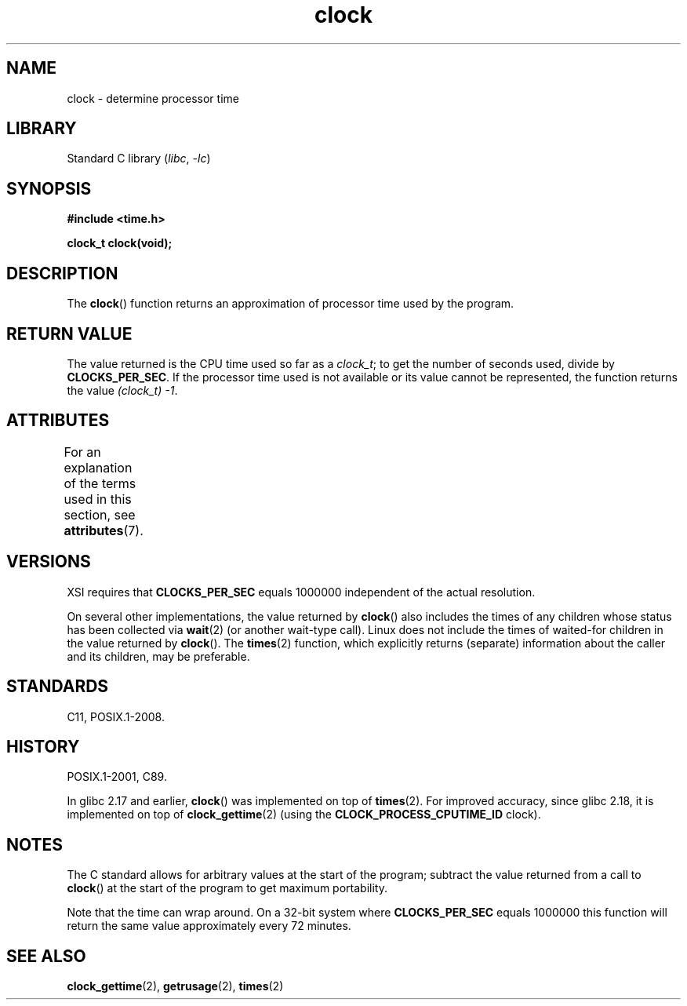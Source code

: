 '\" t
.\" Copyright (c) 1993 by Thomas Koenig (ig25@rz.uni-karlsruhe.de)
.\"
.\" SPDX-License-Identifier: Linux-man-pages-copyleft
.\"
.\" Modified Sat Jul 24 21:27:01 1993 by Rik Faith (faith@cs.unc.edu)
.\" Modified 14 Jun 2002, Michael Kerrisk <mtk.manpages@gmail.com>
.\" 	Added notes on differences from other UNIX systems with respect to
.\"	waited-for children.
.TH clock 3 (date) "Linux man-pages (unreleased)"
.SH NAME
clock \- determine processor time
.SH LIBRARY
Standard C library
.RI ( libc ,\~ \-lc )
.SH SYNOPSIS
.nf
.B #include <time.h>
.P
.B clock_t clock(void);
.fi
.SH DESCRIPTION
The
.BR clock ()
function returns an approximation of processor time used by the program.
.SH RETURN VALUE
The value returned is the CPU time used so far as a
.IR clock_t ;
to get the number of seconds used, divide by
.BR CLOCKS_PER_SEC .
If the processor time used is not available or its value cannot
be represented, the function returns the value
.IR (clock_t)\ \-1 .
.SH ATTRIBUTES
For an explanation of the terms used in this section, see
.BR attributes (7).
.TS
allbox;
lbx lb lb
l l l.
Interface	Attribute	Value
T{
.na
.nh
.BR clock ()
T}	Thread safety	MT-Safe
.TE
.SH VERSIONS
XSI requires that
.B CLOCKS_PER_SEC
equals 1000000 independent
of the actual resolution.
.P
On several other implementations,
the value returned by
.BR clock ()
also includes the times of any children whose status has been
collected via
.BR wait (2)
(or another wait-type call).
Linux does not include the times of waited-for children in the
value returned by
.BR clock ().
.\" I have seen this behavior on Irix 6.3, and the OSF/1, HP/UX, and
.\" Solaris manual pages say that clock() also does this on those systems.
.\" POSIX.1-2001 doesn't explicitly allow this, nor is there an
.\" explicit prohibition. -- MTK
The
.BR times (2)
function, which explicitly returns (separate) information about the
caller and its children, may be preferable.
.SH STANDARDS
C11, POSIX.1-2008.
.SH HISTORY
POSIX.1-2001, C89.
.P
In glibc 2.17 and earlier,
.BR clock ()
was implemented on top of
.BR times (2).
For improved accuracy,
since glibc 2.18, it is implemented on top of
.BR clock_gettime (2)
(using the
.B CLOCK_PROCESS_CPUTIME_ID
clock).
.SH NOTES
The C standard allows for arbitrary values at the start of the program;
subtract the value returned from a call to
.BR clock ()
at the start of the program to get maximum portability.
.P
Note that the time can wrap around.
On a 32-bit system where
.B CLOCKS_PER_SEC
equals 1000000 this function will return the same
value approximately every 72 minutes.
.SH SEE ALSO
.BR clock_gettime (2),
.BR getrusage (2),
.BR times (2)
